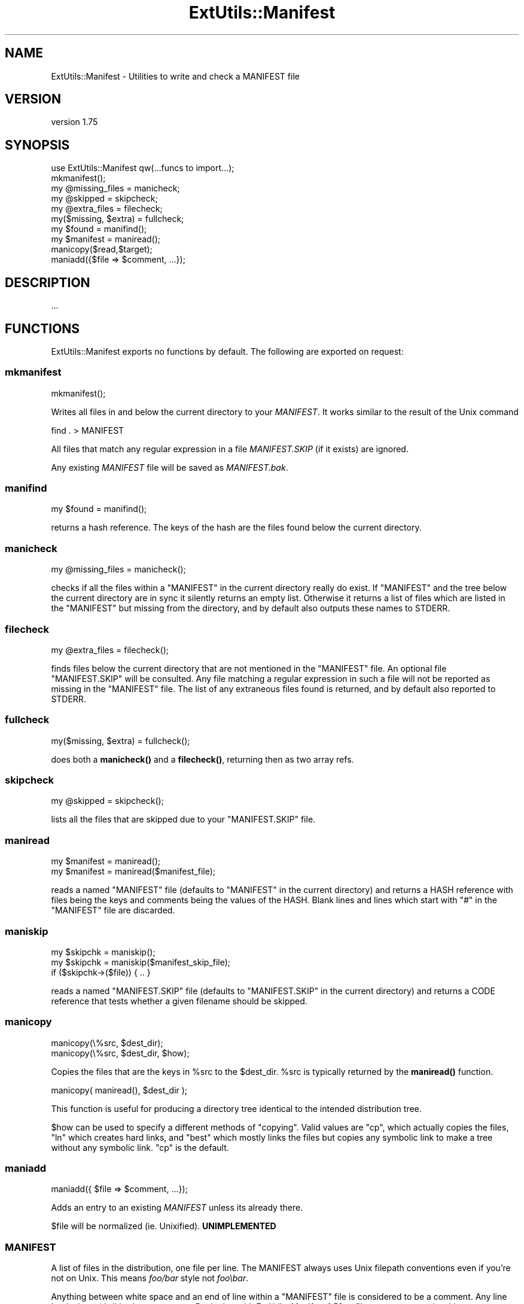 .\" -*- mode: troff; coding: utf-8 -*-
.\" Automatically generated by Pod::Man 5.0102 (Pod::Simple 3.45)
.\"
.\" Standard preamble:
.\" ========================================================================
.de Sp \" Vertical space (when we can't use .PP)
.if t .sp .5v
.if n .sp
..
.de Vb \" Begin verbatim text
.ft CW
.nf
.ne \\$1
..
.de Ve \" End verbatim text
.ft R
.fi
..
.\" \*(C` and \*(C' are quotes in nroff, nothing in troff, for use with C<>.
.ie n \{\
.    ds C` ""
.    ds C' ""
'br\}
.el\{\
.    ds C`
.    ds C'
'br\}
.\"
.\" Escape single quotes in literal strings from groff's Unicode transform.
.ie \n(.g .ds Aq \(aq
.el       .ds Aq '
.\"
.\" If the F register is >0, we'll generate index entries on stderr for
.\" titles (.TH), headers (.SH), subsections (.SS), items (.Ip), and index
.\" entries marked with X<> in POD.  Of course, you'll have to process the
.\" output yourself in some meaningful fashion.
.\"
.\" Avoid warning from groff about undefined register 'F'.
.de IX
..
.nr rF 0
.if \n(.g .if rF .nr rF 1
.if (\n(rF:(\n(.g==0)) \{\
.    if \nF \{\
.        de IX
.        tm Index:\\$1\t\\n%\t"\\$2"
..
.        if !\nF==2 \{\
.            nr % 0
.            nr F 2
.        \}
.    \}
.\}
.rr rF
.\" ========================================================================
.\"
.IX Title "ExtUtils::Manifest 3"
.TH ExtUtils::Manifest 3 2024-04-16 "perl v5.40.0" "Perl Programmers Reference Guide"
.\" For nroff, turn off justification.  Always turn off hyphenation; it makes
.\" way too many mistakes in technical documents.
.if n .ad l
.nh
.SH NAME
ExtUtils::Manifest \- Utilities to write and check a MANIFEST file
.SH VERSION
.IX Header "VERSION"
version 1.75
.SH SYNOPSIS
.IX Header "SYNOPSIS"
.Vb 1
\&    use ExtUtils::Manifest qw(...funcs to import...);
\&
\&    mkmanifest();
\&
\&    my @missing_files    = manicheck;
\&    my @skipped          = skipcheck;
\&    my @extra_files      = filecheck;
\&    my($missing, $extra) = fullcheck;
\&
\&    my $found    = manifind();
\&
\&    my $manifest = maniread();
\&
\&    manicopy($read,$target);
\&
\&    maniadd({$file => $comment, ...});
.Ve
.SH DESCRIPTION
.IX Header "DESCRIPTION"
\&...
.SH FUNCTIONS
.IX Header "FUNCTIONS"
ExtUtils::Manifest exports no functions by default.  The following are
exported on request:
.SS mkmanifest
.IX Subsection "mkmanifest"
.Vb 1
\&    mkmanifest();
.Ve
.PP
Writes all files in and below the current directory to your \fIMANIFEST\fR.
It works similar to the result of the Unix command
.PP
.Vb 1
\&    find . > MANIFEST
.Ve
.PP
All files that match any regular expression in a file \fIMANIFEST.SKIP\fR
(if it exists) are ignored.
.PP
Any existing \fIMANIFEST\fR file will be saved as \fIMANIFEST.bak\fR.
.SS manifind
.IX Subsection "manifind"
.Vb 1
\&    my $found = manifind();
.Ve
.PP
returns a hash reference. The keys of the hash are the files found
below the current directory.
.SS manicheck
.IX Subsection "manicheck"
.Vb 1
\&    my @missing_files = manicheck();
.Ve
.PP
checks if all the files within a \f(CW\*(C`MANIFEST\*(C'\fR in the current directory
really do exist. If \f(CW\*(C`MANIFEST\*(C'\fR and the tree below the current
directory are in sync it silently returns an empty list.
Otherwise it returns a list of files which are listed in the
\&\f(CW\*(C`MANIFEST\*(C'\fR but missing from the directory, and by default also
outputs these names to STDERR.
.SS filecheck
.IX Subsection "filecheck"
.Vb 1
\&    my @extra_files = filecheck();
.Ve
.PP
finds files below the current directory that are not mentioned in the
\&\f(CW\*(C`MANIFEST\*(C'\fR file. An optional file \f(CW\*(C`MANIFEST.SKIP\*(C'\fR will be
consulted. Any file matching a regular expression in such a file will
not be reported as missing in the \f(CW\*(C`MANIFEST\*(C'\fR file. The list of any
extraneous files found is returned, and by default also reported to
STDERR.
.SS fullcheck
.IX Subsection "fullcheck"
.Vb 1
\&    my($missing, $extra) = fullcheck();
.Ve
.PP
does both a \fBmanicheck()\fR and a \fBfilecheck()\fR, returning then as two array
refs.
.SS skipcheck
.IX Subsection "skipcheck"
.Vb 1
\&    my @skipped = skipcheck();
.Ve
.PP
lists all the files that are skipped due to your \f(CW\*(C`MANIFEST.SKIP\*(C'\fR
file.
.SS maniread
.IX Subsection "maniread"
.Vb 2
\&    my $manifest = maniread();
\&    my $manifest = maniread($manifest_file);
.Ve
.PP
reads a named \f(CW\*(C`MANIFEST\*(C'\fR file (defaults to \f(CW\*(C`MANIFEST\*(C'\fR in the current
directory) and returns a HASH reference with files being the keys and
comments being the values of the HASH.  Blank lines and lines which
start with \f(CW\*(C`#\*(C'\fR in the \f(CW\*(C`MANIFEST\*(C'\fR file are discarded.
.SS maniskip
.IX Subsection "maniskip"
.Vb 2
\&    my $skipchk = maniskip();
\&    my $skipchk = maniskip($manifest_skip_file);
\&
\&    if ($skipchk\->($file)) { .. }
.Ve
.PP
reads a named \f(CW\*(C`MANIFEST.SKIP\*(C'\fR file (defaults to \f(CW\*(C`MANIFEST.SKIP\*(C'\fR in
the current directory) and returns a CODE reference that tests whether
a given filename should be skipped.
.SS manicopy
.IX Subsection "manicopy"
.Vb 2
\&    manicopy(\e%src, $dest_dir);
\&    manicopy(\e%src, $dest_dir, $how);
.Ve
.PP
Copies the files that are the keys in \f(CW%src\fR to the \f(CW$dest_dir\fR.  \f(CW%src\fR is
typically returned by the \fBmaniread()\fR function.
.PP
.Vb 1
\&    manicopy( maniread(), $dest_dir );
.Ve
.PP
This function is useful for producing a directory tree identical to the
intended distribution tree.
.PP
\&\f(CW$how\fR can be used to specify a different methods of "copying".  Valid
values are \f(CW\*(C`cp\*(C'\fR, which actually copies the files, \f(CW\*(C`ln\*(C'\fR which creates
hard links, and \f(CW\*(C`best\*(C'\fR which mostly links the files but copies any
symbolic link to make a tree without any symbolic link.  \f(CW\*(C`cp\*(C'\fR is the
default.
.SS maniadd
.IX Subsection "maniadd"
.Vb 1
\&  maniadd({ $file => $comment, ...});
.Ve
.PP
Adds an entry to an existing \fIMANIFEST\fR unless its already there.
.PP
\&\f(CW$file\fR will be normalized (ie. Unixified).  \fBUNIMPLEMENTED\fR
.SS MANIFEST
.IX Subsection "MANIFEST"
A list of files in the distribution, one file per line.  The MANIFEST
always uses Unix filepath conventions even if you're not on Unix.  This
means \fIfoo/bar\fR style not \fIfoo\ebar\fR.
.PP
Anything between white space and an end of line within a \f(CW\*(C`MANIFEST\*(C'\fR
file is considered to be a comment.  Any line beginning with # is also
a comment. Beginning with ExtUtils::Manifest 1.52, a filename may
contain whitespace characters if it is enclosed in single quotes; single
quotes or backslashes in that filename must be backslash-escaped.
.PP
.Vb 4
\&    # this a comment
\&    some/file
\&    some/other/file            comment about some/file
\&    \*(Aqsome/third file\*(Aq          comment
.Ve
.SS MANIFEST.SKIP
.IX Subsection "MANIFEST.SKIP"
The file MANIFEST.SKIP may contain regular expressions of files that
should be ignored by \fBmkmanifest()\fR and \fBfilecheck()\fR. The regular
expressions should appear one on each line. Blank lines and lines
which start with \f(CW\*(C`#\*(C'\fR are skipped.  Use \f(CW\*(C`\e#\*(C'\fR if you need a regular
expression to start with a \f(CW\*(C`#\*(C'\fR.
.PP
For example:
.PP
.Vb 5
\&    # Version control files and dirs.
\&    \ebRCS\eb
\&    \ebCVS\eb
\&    ,v$
\&    \eB\e.svn\eb
\&
\&    # Makemaker generated files and dirs.
\&    ^MANIFEST\e.
\&    ^Makefile$
\&    ^blib/
\&    ^MakeMaker\-\ed
\&
\&    # Temp, old and emacs backup files.
\&    ~$
\&    \e.old$
\&    ^#.*#$
\&    ^\e.#
.Ve
.PP
If no MANIFEST.SKIP file is found, a default set of skips will be
used, similar to the example above.  If you want nothing skipped,
simply make an empty MANIFEST.SKIP file.
.PP
In one's own MANIFEST.SKIP file, certain directives
can be used to include the contents of other MANIFEST.SKIP
files. At present two such directives are recognized.
.IP #!include_default 4
.IX Item "#!include_default"
This tells ExtUtils::Manifest to read the default \fIMANIFEST.SKIP\fR
file and skip files accordingly, but \fInot\fR to include it in the local
\&\fIMANIFEST.SKIP\fR. This is intended to skip files according to a system
default, which can change over time without requiring further changes
to the distribution's \fIMANIFEST.SKIP\fR.
.IP "#!include /Path/to/another/manifest.skip" 4
.IX Item "#!include /Path/to/another/manifest.skip"
This inserts the contents of the specified external file in the local
\&\fIMANIFEST.SKIP\fR. This is intended for authors to have a central
\&\fIMANIFEST.SKIP\fR file, and to include it with their various distributions.
.PP
The included contents will be inserted into the MANIFEST.SKIP
file in between \fI#!start included /path/to/manifest.skip\fR
and \fI#!end included /path/to/manifest.skip\fR markers.
The original MANIFEST.SKIP is saved as MANIFEST.SKIP.bak.
.SS EXPORT_OK
.IX Subsection "EXPORT_OK"
\&\f(CW&mkmanifest\fR, \f(CW&manicheck\fR, \f(CW&filecheck\fR, \f(CW&fullcheck\fR,
\&\f(CW&maniread\fR, and \f(CW&manicopy\fR are exportable.
.SS "GLOBAL VARIABLES"
.IX Subsection "GLOBAL VARIABLES"
\&\f(CW$ExtUtils::Manifest::MANIFEST\fR defaults to \f(CW\*(C`MANIFEST\*(C'\fR. Changing it
results in both a different \f(CW\*(C`MANIFEST\*(C'\fR and a different
\&\f(CW\*(C`MANIFEST.SKIP\*(C'\fR file. This is useful if you want to maintain
different distributions for different audiences (say a user version
and a developer version including RCS).
.PP
\&\f(CW$ExtUtils::Manifest::Quiet\fR defaults to 0. If set to a true value,
all functions act silently.
.PP
\&\f(CW$ExtUtils::Manifest::Debug\fR defaults to 0.  If set to a true value,
or if PERL_MM_MANIFEST_DEBUG is true, debugging output will be
produced.
.SH DIAGNOSTICS
.IX Header "DIAGNOSTICS"
All diagnostic output is sent to \f(CW\*(C`STDERR\*(C'\fR.
.ie n .IP """Not in MANIFEST:"" \fIfile\fR" 4
.el .IP "\f(CWNot in MANIFEST:\fR \fIfile\fR" 4
.IX Item "Not in MANIFEST: file"
is reported if a file is found which is not in \f(CW\*(C`MANIFEST\*(C'\fR.
.ie n .IP """Skipping"" \fIfile\fR" 4
.el .IP "\f(CWSkipping\fR \fIfile\fR" 4
.IX Item "Skipping file"
is reported if a file is skipped due to an entry in \f(CW\*(C`MANIFEST.SKIP\*(C'\fR.
.ie n .IP """No such file:"" \fIfile\fR" 4
.el .IP "\f(CWNo such file:\fR \fIfile\fR" 4
.IX Item "No such file: file"
is reported if a file mentioned in a \f(CW\*(C`MANIFEST\*(C'\fR file does not
exist.
.ie n .IP """MANIFEST:"" \fI$!\fR" 4
.el .IP "\f(CWMANIFEST:\fR \fI$!\fR" 4
.IX Item "MANIFEST: $!"
is reported if \f(CW\*(C`MANIFEST\*(C'\fR could not be opened.
.ie n .IP """Added to MANIFEST:"" \fIfile\fR" 4
.el .IP "\f(CWAdded to MANIFEST:\fR \fIfile\fR" 4
.IX Item "Added to MANIFEST: file"
is reported by \fBmkmanifest()\fR if \f(CW$Verbose\fR is set and a file is added
to MANIFEST. \f(CW$Verbose\fR is set to 1 by default.
.SH ENVIRONMENT
.IX Header "ENVIRONMENT"
.IP \fBPERL_MM_MANIFEST_DEBUG\fR 4
.IX Item "PERL_MM_MANIFEST_DEBUG"
Turns on debugging
.SH "SEE ALSO"
.IX Header "SEE ALSO"
ExtUtils::MakeMaker which has handy targets for most of the functionality.
.SH AUTHOR
.IX Header "AUTHOR"
Andreas Koenig \f(CW\*(C`andreas.koenig@anima.de\*(C'\fR
.PP
Currently maintained by the Perl Toolchain Gang.
.SH "COPYRIGHT AND LICENSE"
.IX Header "COPYRIGHT AND LICENSE"
This software is copyright (c) 1996\- by Andreas Koenig.
.PP
This is free software; you can redistribute it and/or modify it under
the same terms as the Perl 5 programming language system itself.
